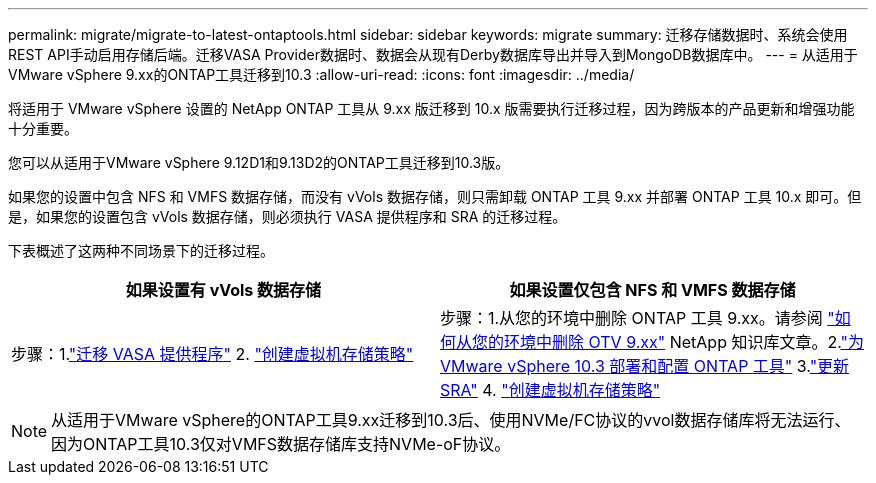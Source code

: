 ---
permalink: migrate/migrate-to-latest-ontaptools.html 
sidebar: sidebar 
keywords: migrate 
summary: 迁移存储数据时、系统会使用REST API手动启用存储后端。迁移VASA Provider数据时、数据会从现有Derby数据库导出并导入到MongoDB数据库中。 
---
= 从适用于VMware vSphere 9.xx的ONTAP工具迁移到10.3
:allow-uri-read: 
:icons: font
:imagesdir: ../media/


[role="lead"]
将适用于 VMware vSphere 设置的 NetApp ONTAP 工具从 9.xx 版迁移到 10.x 版需要执行迁移过程，因为跨版本的产品更新和增强功能十分重要。

您可以从适用于VMware vSphere 9.12D1和9.13D2的ONTAP工具迁移到10.3版。

如果您的设置中包含 NFS 和 VMFS 数据存储，而没有 vVols 数据存储，则只需卸载 ONTAP 工具 9.xx 并部署 ONTAP 工具 10.x 即可。但是，如果您的设置包含 vVols 数据存储，则必须执行 VASA 提供程序和 SRA 的迁移过程。

下表概述了这两种不同场景下的迁移过程。

|===
| *如果设置有 vVols 数据存储* | *如果设置仅包含 NFS 和 VMFS 数据存储* 


| 步骤：1.link:../migrate/sra-vasa-migration.html["迁移 VASA 提供程序"] 2.  https://techdocs.broadcom.com/us/en/vmware-cis/vsphere/vsphere/8-0/vsphere-storage-8-0/storage-policy-based-management-in-vsphere/creating-and-managing-vsphere-storage-policies.html["创建虚拟机存储策略"] | 步骤：1.从您的环境中删除 ONTAP 工具 9.xx。请参阅 https://kb.netapp.com/data-mgmt/OTV/VSC_Kbs/OTV_How_to_remove_OTV_9_12_from_your_environment["如何从您的环境中删除 OTV 9.xx"] NetApp 知识库文章。2.link:../deploy/quick-start.html["为 VMware vSphere 10.3 部署和配置 ONTAP 工具"] 3.link:../migrate/sra-vasa-migration.html["更新 SRA"] 4.  https://techdocs.broadcom.com/us/en/vmware-cis/vsphere/vsphere/8-0/vsphere-storage-8-0/storage-policy-based-management-in-vsphere/creating-and-managing-vsphere-storage-policies.html["创建虚拟机存储策略"] 
|===

NOTE: 从适用于VMware vSphere的ONTAP工具9.xx迁移到10.3后、使用NVMe/FC协议的vvol数据存储库将无法运行、因为ONTAP工具10.3仅对VMFS数据存储库支持NVMe-oF协议。
